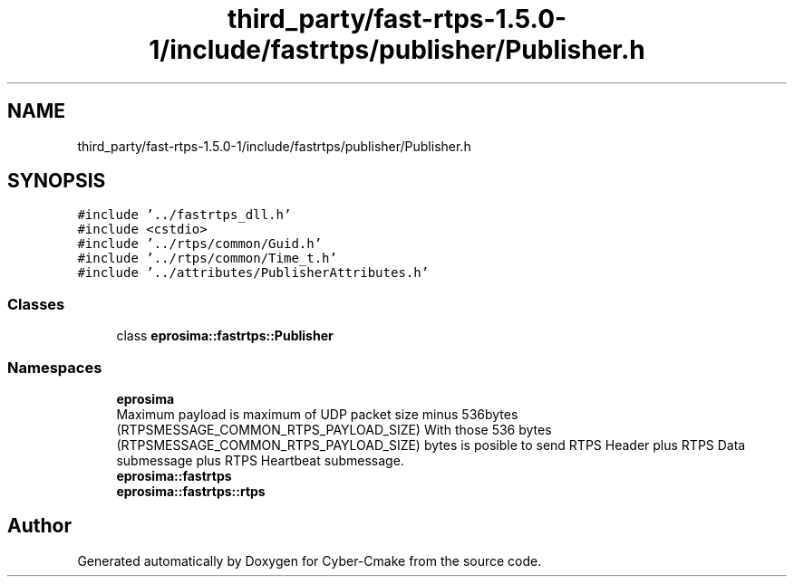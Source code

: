 .TH "third_party/fast-rtps-1.5.0-1/include/fastrtps/publisher/Publisher.h" 3 "Sun Sep 3 2023" "Version 8.0" "Cyber-Cmake" \" -*- nroff -*-
.ad l
.nh
.SH NAME
third_party/fast-rtps-1.5.0-1/include/fastrtps/publisher/Publisher.h
.SH SYNOPSIS
.br
.PP
\fC#include '\&.\&./fastrtps_dll\&.h'\fP
.br
\fC#include <cstdio>\fP
.br
\fC#include '\&.\&./rtps/common/Guid\&.h'\fP
.br
\fC#include '\&.\&./rtps/common/Time_t\&.h'\fP
.br
\fC#include '\&.\&./attributes/PublisherAttributes\&.h'\fP
.br

.SS "Classes"

.in +1c
.ti -1c
.RI "class \fBeprosima::fastrtps::Publisher\fP"
.br
.in -1c
.SS "Namespaces"

.in +1c
.ti -1c
.RI " \fBeprosima\fP"
.br
.RI "Maximum payload is maximum of UDP packet size minus 536bytes (RTPSMESSAGE_COMMON_RTPS_PAYLOAD_SIZE) With those 536 bytes (RTPSMESSAGE_COMMON_RTPS_PAYLOAD_SIZE) bytes is posible to send RTPS Header plus RTPS Data submessage plus RTPS Heartbeat submessage\&. "
.ti -1c
.RI " \fBeprosima::fastrtps\fP"
.br
.ti -1c
.RI " \fBeprosima::fastrtps::rtps\fP"
.br
.in -1c
.SH "Author"
.PP 
Generated automatically by Doxygen for Cyber-Cmake from the source code\&.
